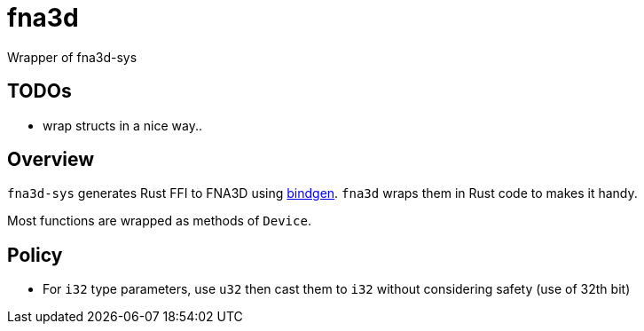 = fna3d

Wrapper of fna3d-sys

== TODOs

* wrap structs in a nice way..

== Overview

`fna3d-sys` generates Rust FFI to FNA3D using https://github.com/rust-lang/rust-bindgen[bindgen]. `fna3d` wraps them in Rust code to makes it handy.

Most functions are wrapped as methods of `Device`.

== Policy

* For `i32` type parameters, use `u32` then cast them to `i32` without considering safety (use of 32th bit)
